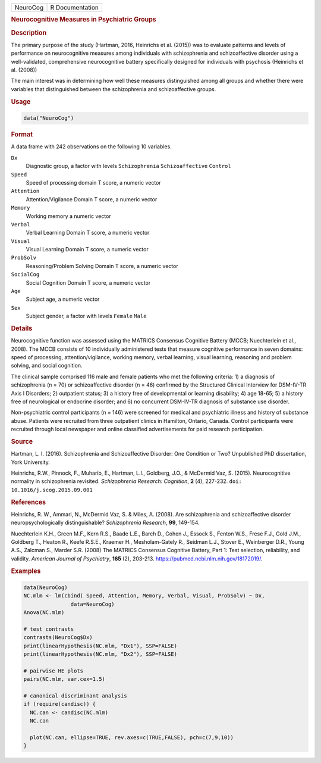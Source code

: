 .. container::

   ======== ===============
   NeuroCog R Documentation
   ======== ===============

   .. rubric:: Neurocognitive Measures in Psychiatric Groups
      :name: NeuroCog

   .. rubric:: Description
      :name: description

   The primary purpose of the study (Hartman, 2016, Heinrichs et al.
   (2015)) was to evaluate patterns and levels of performance on
   neurocognitive measures among individuals with schizophrenia and
   schizoaffective disorder using a well-validated, comprehensive
   neurocognitive battery specifically designed for individuals with
   psychosis (Heinrichs et al. (2008))

   The main interest was in determining how well these measures
   distinguished among all groups and whether there were variables that
   distinguished between the schizophrenia and schizoaffective groups.

   .. rubric:: Usage
      :name: usage

   .. code:: R

      data("NeuroCog")

   .. rubric:: Format
      :name: format

   A data frame with 242 observations on the following 10 variables.

   ``Dx``
      Diagnostic group, a factor with levels ``Schizophrenia``
      ``Schizoaffective`` ``Control``

   ``Speed``
      Speed of processing domain T score, a numeric vector

   ``Attention``
      Attention/Vigilance Domain T score, a numeric vector

   ``Memory``
      Working memory a numeric vector

   ``Verbal``
      Verbal Learning Domain T score, a numeric vector

   ``Visual``
      Visual Learning Domain T score, a numeric vector

   ``ProbSolv``
      Reasoning/Problem Solving Domain T score, a numeric vector

   ``SocialCog``
      Social Cognition Domain T score, a numeric vector

   ``Age``
      Subject age, a numeric vector

   ``Sex``
      Subject gender, a factor with levels ``Female`` ``Male``

   .. rubric:: Details
      :name: details

   Neurocognitive function was assessed using the MATRICS Consensus
   Cognitive Battery (MCCB; Nuechterlein et al., 2008). The MCCB
   consists of 10 individually administered tests that measure cognitive
   performance in seven domains: speed of processing,
   attention/vigilance, working memory, verbal learning, visual
   learning, reasoning and problem solving, and social cognition.

   The clinical sample comprised 116 male and female patients who met
   the following criteria: 1) a diagnosis of schizophrenia (n = 70) or
   schizoaffective disorder (n = 46) confirmed by the Structured
   Clinical Interview for DSM-IV-TR Axis I Disorders; 2) outpatient
   status; 3) a history free of developmental or learning disability; 4)
   age 18-65; 5) a history free of neurological or endocrine disorder;
   and 6) no concurrent DSM-IV-TR diagnosis of substance use disorder.

   Non-psychiatric control participants (n = 146) were screened for
   medical and psychiatric illness and history of substance abuse.
   Patients were recruited from three outpatient clinics in Hamilton,
   Ontario, Canada. Control participants were recruited through local
   newspaper and online classified advertisements for paid research
   participation.

   .. rubric:: Source
      :name: source

   Hartman, L. I. (2016). Schizophrenia and Schizoaffective Disorder:
   One Condition or Two? Unpublished PhD dissertation, York University.

   Heinrichs, R.W., Pinnock, F., Muharib, E., Hartman, L.I., Goldberg,
   J.O., & McDermid Vaz, S. (2015). Neurocognitive normality in
   schizophrenia revisited. *Schizophrenia Research: Cognition*, **2**
   (4), 227-232. ``doi: 10.1016/j.scog.2015.09.001``

   .. rubric:: References
      :name: references

   Heinrichs, R. W., Ammari, N., McDermid Vaz, S. & Miles, A. (2008).
   Are schizophrenia and schizoaffective disorder neuropsychologically
   distinguishable? *Schizophrenia Research*, **99**, 149-154.

   Nuechterlein K.H., Green M.F., Kern R.S., Baade L.E., Barch D., Cohen
   J., Essock S., Fenton W.S., Frese F.J., Gold J.M., Goldberg T.,
   Heaton R., Keefe R.S.E., Kraemer H., Mesholam-Gately R., Seidman
   L.J., Stover E., Weinberger D.R., Young A.S., Zalcman S., Marder S.R.
   (2008) The MATRICS Consensus Cognitive Battery, Part 1: Test
   selection, reliability, and validity. *American Journal of
   Psychiatry*, **165** (2), 203-213.
   https://pubmed.ncbi.nlm.nih.gov/18172019/.

   .. rubric:: Examples
      :name: examples

   .. code:: R

      data(NeuroCog)
      NC.mlm <- lm(cbind( Speed, Attention, Memory, Verbal, Visual, ProbSolv) ~ Dx,
                     data=NeuroCog)
      Anova(NC.mlm)

      # test contrasts
      contrasts(NeuroCog$Dx)
      print(linearHypothesis(NC.mlm, "Dx1"), SSP=FALSE)
      print(linearHypothesis(NC.mlm, "Dx2"), SSP=FALSE)

      # pairwise HE plots
      pairs(NC.mlm, var.cex=1.5)

      # canonical discriminant analysis
      if (require(candisc)) {
        NC.can <- candisc(NC.mlm)
        NC.can
        
        plot(NC.can, ellipse=TRUE, rev.axes=c(TRUE,FALSE), pch=c(7,9,10))
      }
